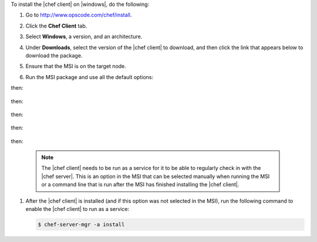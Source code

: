 To install the |chef client| on |windows|, do the following:

#. Go to http://www.opscode.com/chef/install.

#. Click the **Chef Client** tab.

#. Select **Windows**, a version, and an architecture.

#. Under **Downloads**, select the version of the |chef client| to download, and then click the link that appears below to download the package.

#. Ensure that the MSI is on the target node.

#. Run the MSI package and use all the default options:

   .. image:: ../../images/step_install_windows_01.png

then:

   .. image:: ../../images/step_install_windows_02.png

then:

   .. image:: ../../images/step_install_windows_03.png

then:

   .. image:: ../../images/step_install_windows_04.png

then:

   .. image:: ../../images/step_install_windows_05.png

then:

   .. image:: ../../images/step_install_windows_06.png

   .. note:: The |chef client| needs to be run as a service for it to be able to regularly check in with the |chef server|. This is an option in the MSI that can be selected manually when running the MSI or a command line that is run after the MSI has finished installing the |chef client|.

#. After the |chef client| is installed (and if this option was not selected in the MSI), run the following command to enable the |chef client| to run as a service:

   .. code-block:: bash
   
      $ chef-server-mgr -a install